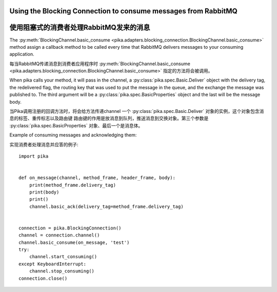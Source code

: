 Using the Blocking Connection to consume messages from RabbitMQ
===============================================================
使用阻塞式的消费者处理RabbitMQ发来的消息
===============================================================

.. _example_blocking_basic_consume:

The :py:meth:`BlockingChannel.basic_consume <pika.adapters.blocking_connection.BlockingChannel.basic_consume>`  method assign a callback method to be called every time that RabbitMQ delivers messages to your consuming application.

每当RabbitMQ传递消息到消费者应用程序时 :py:meth:`BlockingChannel.basic_consume <pika.adapters.blocking_connection.BlockingChannel.basic_consume>` 指定的方法将会被调用。

When pika calls your method, it will pass in the channel, a :py:class:`pika.spec.Basic.Deliver` object with the delivery tag, the redelivered flag, the routing key that was used to put the message in the queue, and the exchange the message was published to. The third argument will be a :py:class:`pika.spec.BasicProperties` object and the last will be the message body.

当Pika调用注册的回调方法时，将会给方法传递channel 一个 :py:class:`pika.spec.Basic.Deliver` 对象的实例，这个对象包含消息的标签、重传标志以及路由键 路由键的作用是放消息到队列，推送消息到交换对象。第三个参数是 :py:class:`pika.spec.BasicProperties` 对象、最后一个是消息体。

Example of consuming messages and acknowledging them::

实现消费者处理消息并应答的例子::

    import pika


    def on_message(channel, method_frame, header_frame, body):
        print(method_frame.delivery_tag)
        print(body)
        print()
        channel.basic_ack(delivery_tag=method_frame.delivery_tag)


    connection = pika.BlockingConnection()
    channel = connection.channel()
    channel.basic_consume(on_message, 'test')
    try:
        channel.start_consuming()
    except KeyboardInterrupt:
        channel.stop_consuming()
    connection.close()
